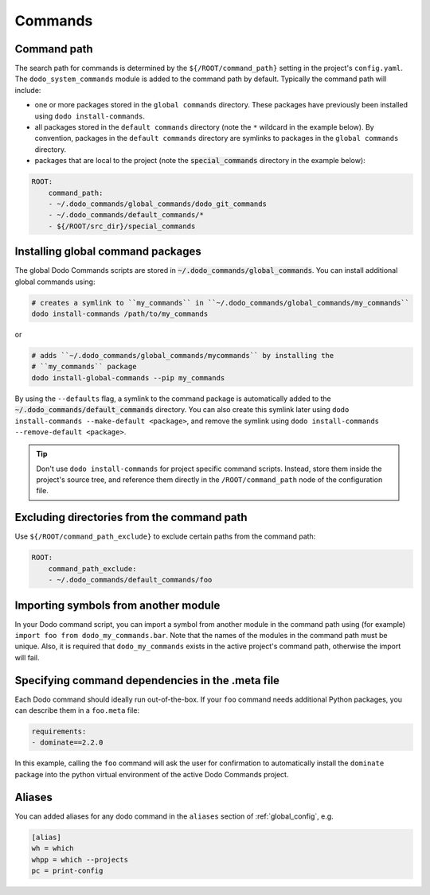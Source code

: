 .. _commands:

********
Commands
********

Command path
============

The search path for commands is determined by the ``${/ROOT/command_path}`` setting in the project's ``config.yaml``. The ``dodo_system_commands`` module is added to the command path by default. Typically the command path will include:

- one or more packages stored in the ``global commands`` directory. These packages have previously been installed using ``dodo install-commands``.
- all packages stored in the ``default commands`` directory (note the ``*`` wildcard in the example below). By convention, packages in the ``default commands`` directory are symlinks to packages in the ``global commands`` directory.
- packages that are local to the project (note the :code:`special_commands` directory in the example below):

.. code-block:: yaml

    ROOT:
        command_path:
        - ~/.dodo_commands/global_commands/dodo_git_commands
        - ~/.dodo_commands/default_commands/*
        - ${/ROOT/src_dir}/special_commands

Installing global command packages
==================================

The global Dodo Commands scripts are stored in :code:`~/.dodo_commands/global_commands`. You can install additional global commands using:

.. code-block:: bash

    # creates a symlink to ``my_commands`` in ``~/.dodo_commands/global_commands/my_commands``
    dodo install-commands /path/to/my_commands

or

.. code-block:: bash

    # adds ``~/.dodo_commands/global_commands/mycommands`` by installing the
    # ``my_commands`` package
    dodo install-global-commands --pip my_commands

By using the ``--defaults`` flag, a symlink to the command package is automatically added to the :code:`~/.dodo_commands/default_commands` directory. You can also create this symlink later using ``dodo install-commands --make-default <package>``, and remove the symlink using ``dodo install-commands --remove-default <package>``.

.. tip::

    Don't use ``dodo install-commands`` for project specific command scripts. Instead, store them inside the project's source tree, and reference them directly in the ``/ROOT/command_path`` node of the configuration file.

Excluding directories from the command path
===========================================

Use ``${/ROOT/command_path_exclude}`` to exclude certain paths from the command path:

.. code-block:: yaml

    ROOT:
        command_path_exclude:
        - ~/.dodo_commands/default_commands/foo


Importing symbols from another module
=====================================

In your Dodo command script, you can import a symbol from another module in the command path using (for example) ``import foo from dodo_my_commands.bar``. Note that the names of the modules in the command path must be unique. Also, it is required that ``dodo_my_commands`` exists in the active project's command path, otherwise the import will fail.


Specifying command dependencies in the .meta file
=================================================

Each Dodo command should ideally run out-of-the-box. If your ``foo`` command needs additional Python packages, you can describe them in a ``foo.meta`` file:

.. code-block:: yaml

    requirements:
    - dominate==2.2.0

In this example, calling the ``foo`` command will ask the user for confirmation to automatically install the ``dominate`` package into the python virtual environment of the active Dodo Commands project.


Aliases
=======

You can added aliases for any dodo command in the ``aliases`` section of :ref:`global_config`, e.g.

.. code-block:: ini

    [alias]
    wh = which
    whpp = which --projects
    pc = print-config
